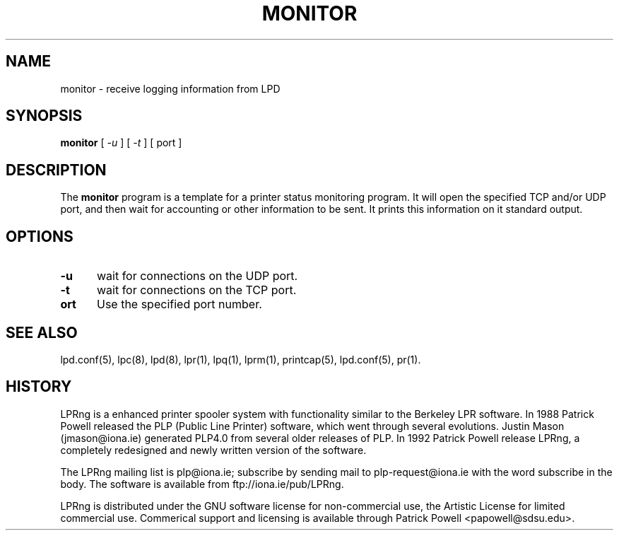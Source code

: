 .ds VE LPRng-3.5.3
.TH MONITOR 1 \*(VE "LPRng"
.ig
monitor.1,v 3.40 1998/03/29 18:37:49 papowell Exp
..
.SH NAME
monitor \- receive logging information from LPD
.SH SYNOPSIS
.B monitor
[
.I \-u
] [
.I \-t
] [
port
]
.SH DESCRIPTION
.PP
The
.B monitor
program is a template for a printer status monitoring program.
It will open the specified TCP and/or UDP port,
and then wait for accounting or other information to be sent.
It prints this information on it standard output.
.SH OPTIONS
.IP "\fB\-u\fR" 5
wait for connections on the UDP port.
.IP "\fB\-t\fR" 5
wait for connections on the TCP port.
.IP "\fB\port\fR" 5
Use the specified port number.
.SH "SEE ALSO"
.LP
lpd.conf(5),
lpc(8),
lpd(8),
lpr(1),
lpq(1),
lprm(1),
printcap(5),
lpd.conf(5),
pr(1).
.SH "HISTORY"
.LP
LPRng is a enhanced printer spooler system
with functionality similar to the Berkeley LPR software.
In 1988 Patrick Powell released
the PLP (Public Line Printer) software,
which went through several evolutions.
Justin Mason (jmason@iona.ie)
generated PLP4.0 from several older releases of PLP.
In 1992 Patrick Powell
release LPRng,
a completely redesigned and newly written version of the software.
.LP
The LPRng mailing list is plp@iona.ie;
subscribe by sending mail to plp-request@iona.ie with
the word subscribe in the body.
The software is available from ftp://iona.ie/pub/LPRng.
.LP
LPRng is distributed under the GNU software license for non-commercial
use,
the Artistic License for limited commercial use. 
Commerical support and licensing is available through
Patrick Powell <papowell@sdsu.edu>.
